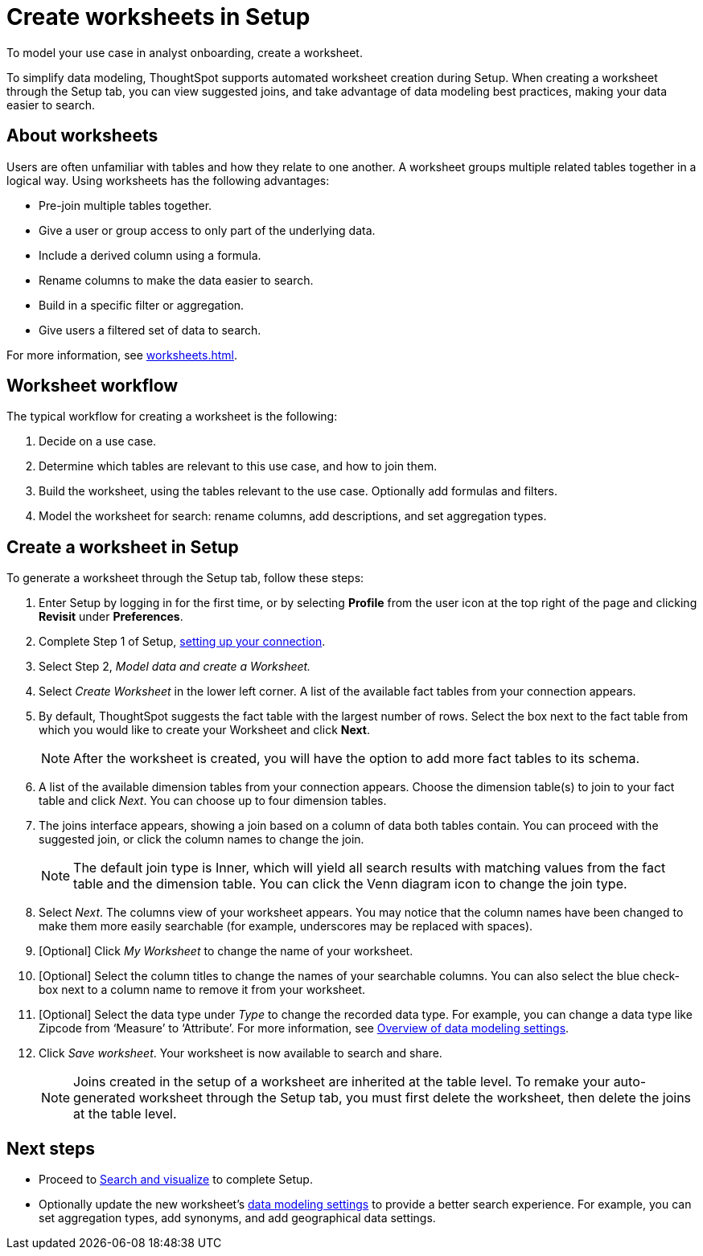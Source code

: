 = Create worksheets in Setup
:last_updated: 12/14/2021
:linkattrs:
:experimental:
:page-layout: default-cloud
:page-aliases: /admin/ts-cloud/worksheet-create-setup.adoc
:description: To model your use case in analyst onboarding, create a worksheet.

To model your use case in analyst onboarding, create a worksheet.

To simplify data modeling, ThoughtSpot supports automated worksheet creation during Setup.
When creating a worksheet through the Setup tab, you can view suggested joins, and take advantage of data modeling best practices, making your data easier to search.

== About worksheets

Users are often unfamiliar with tables and how they relate to one another.
A worksheet groups multiple related tables together in a logical way.
Using worksheets has the following advantages:

* Pre-join multiple tables together.
* Give a user or group access to only part of the underlying data.
* Include a derived column using a formula.
* Rename columns to make the data easier to search.
* Build in a specific filter or aggregation.
* Give users a filtered set of data to search.

For more information, see xref:worksheets.adoc[].

== Worksheet workflow
The typical workflow for creating a worksheet is the following:

. Decide on a use case.
. Determine which tables are relevant to this use case, and how to join them.
. Build the worksheet, using the tables relevant to the use case. Optionally add formulas and filters.
. Model the worksheet for search: rename columns, add descriptions, and set aggregation types.

== Create a worksheet in Setup

To generate a worksheet through the Setup tab, follow these steps:

. Enter Setup by logging in for the first time, or by selecting *Profile* from the user icon at the top right of the page and clicking *Revisit* under *Preferences*.
. Complete Step 1 of Setup, xref:connect-data.adoc[setting up your connection].
. Select Step 2, _Model data and create a Worksheet._
. Select _Create Worksheet_ in the lower left corner.
A list of the available fact tables from your connection appears.
. By default, ThoughtSpot suggests the fact table with the largest number of rows.
Select the box next to the fact table from which you would like to create your Worksheet and click *Next*.
+
NOTE: After the worksheet is created, you will have the option to add more fact tables to its schema.

. A list of the available dimension tables from your connection appears.
Choose the dimension table(s) to join to your fact table and click _Next_.
You can choose up to four dimension tables.
. The joins interface appears, showing a join based on a column of data both tables contain.
You can proceed with the suggested join, or click the column names to change the join.
+
NOTE: The default join type is Inner, which will yield all search results with matching values from the fact table and the dimension table.
You can click the Venn diagram icon to change the join type.

. Select _Next_.
The columns view of your worksheet appears.
You may notice that the column names have been changed to make them more easily searchable (for example, underscores may be replaced with spaces).
. [Optional] Click _My Worksheet_ to change the name of your worksheet.
. [Optional] Select the column titles to change the names of your searchable columns.
You can also select the blue check-box next to a column name to remove it from your worksheet.
. [Optional] Select the data type under _Type_ to change the recorded data type.
For example, you can change a data type like Zipcode from '`Measure`' to '`Attribute`'. For more information, see xref:data-modeling-settings.adoc[Overview of data modeling settings].
. Click _Save worksheet_.
Your worksheet is now available to search and share.
+

NOTE: Joins created in the setup of a worksheet are inherited at the table level.
To remake your auto-generated worksheet through the Setup tab, you must first delete the worksheet, then delete the joins at the table level.

== Next steps

* Proceed to xref:automated-answer-creation.adoc[Search and visualize] to complete Setup.
* Optionally update the new worksheet's xref:data-modeling-settings.adoc[data modeling settings] to provide a better search experience. For example, you can set aggregation types, add synonyms, and add geographical data settings.